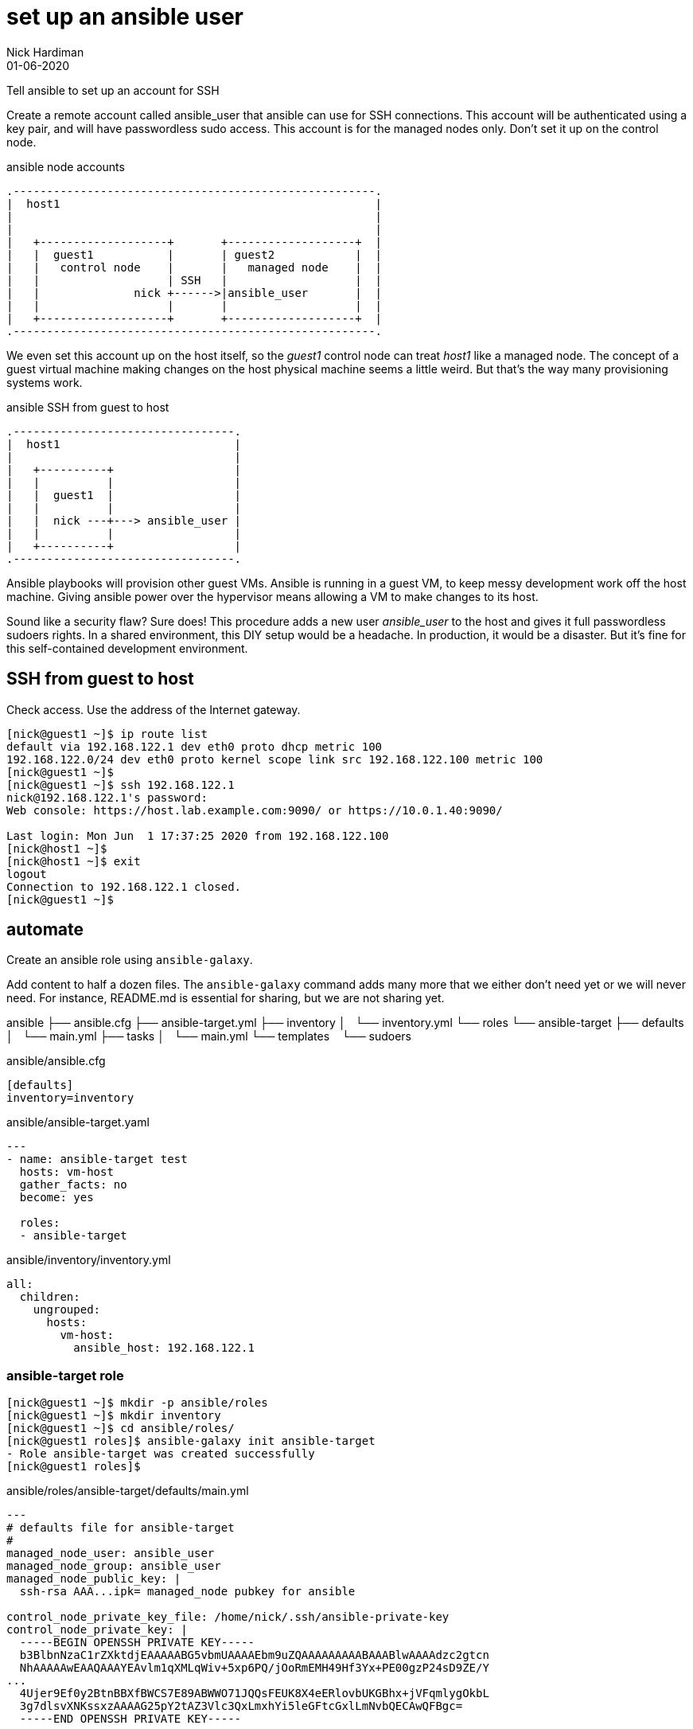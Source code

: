 = set up an ansible user 
Nick Hardiman 
:source-highlighter: highlight.js
:revdate: 01-06-2020


Tell ansible to set up an account for SSH

Create a remote account called ansible_user that ansible can use for SSH connections. 
This account will be authenticated using a key pair, and will have passwordless sudo access.
This account is for the managed nodes only. 
Don't set it up on the control node.


.ansible node accounts  
....
.------------------------------------------------------.  
|  host1                                               |
|                                                      |
|                                                      |
|   +-------------------+       +-------------------+  |
|   |  guest1           |       | guest2            |  |
|   |   control node    |       |   managed node    |  |
|   |                   | SSH   |                   |  |
|   |              nick +------>|ansible_user       |  |
|   |                   |       |                   |  |
|   +-------------------+       +-------------------+  |
.------------------------------------------------------.  
....

We even set this account up on the host itself, so the _guest1_ control node can treat _host1_ like a managed node. 
The concept of a guest virtual machine making changes on the host physical machine seems a little weird. 
But that's the way many provisioning systems work.  

.ansible SSH from guest to host 
....
.---------------------------------.  
|  host1                          |
|                                 |
|   +----------+                  |
|   |          |                  |
|   |  guest1  |                  |
|   |          |                  |
|   |  nick ---+---> ansible_user |
|   |          |                  |
|   +----------+                  |
.---------------------------------.  
....


Ansible playbooks will provision other guest VMs. 
Ansible is running in a guest VM, to keep messy development work off the host machine. 
Giving ansible power over the hypervisor means allowing a VM to make changes to its host. 

Sound like a security flaw? 
Sure does! This procedure adds a new user _ansible_user_ to the host and gives it full passwordless sudoers rights. 
In a shared environment, this DIY setup would be a headache. 
In production, it would be a disaster.
But it's fine for this self-contained development environment. 


== SSH from guest to host 

Check access. 
Use the address of the Internet gateway. 

[source,shell]
....
[nick@guest1 ~]$ ip route list
default via 192.168.122.1 dev eth0 proto dhcp metric 100 
192.168.122.0/24 dev eth0 proto kernel scope link src 192.168.122.100 metric 100 
[nick@guest1 ~]$ 
[nick@guest1 ~]$ ssh 192.168.122.1
nick@192.168.122.1's password: 
Web console: https://host.lab.example.com:9090/ or https://10.0.1.40:9090/

Last login: Mon Jun  1 17:37:25 2020 from 192.168.122.100
[nick@host1 ~]$ 
[nick@host1 ~]$ exit
logout
Connection to 192.168.122.1 closed.
[nick@guest1 ~]$
....

== automate 

Create an ansible role using ``ansible-galaxy``.



Add content to half a dozen files. 
The ``ansible-galaxy`` command adds many more that we either don't need yet or we will never need. 
For instance, README.md is essential for sharing, but we are not sharing yet. 



ansible
├── ansible.cfg
├── ansible-target.yml
├── inventory
│   └── inventory.yml
└── roles
    └── ansible-target
        ├── defaults
        │   └── main.yml
        ├── tasks
        │   └── main.yml
        └── templates
            └── sudoers



.ansible/ansible.cfg
[source,ini]
....
[defaults]
inventory=inventory
....

.ansible/ansible-target.yaml
[source,yaml]
....
---
- name: ansible-target test 
  hosts: vm-host 
  gather_facts: no
  become: yes

  roles:
  - ansible-target
....

.ansible/inventory/inventory.yml 
[source,yaml]
....
all:
  children:
    ungrouped:
      hosts: 
        vm-host: 
          ansible_host: 192.168.122.1
....


=== ansible-target role 

[source,shell]
....
[nick@guest1 ~]$ mkdir -p ansible/roles
[nick@guest1 ~]$ mkdir inventory
[nick@guest1 ~]$ cd ansible/roles/
[nick@guest1 roles]$ ansible-galaxy init ansible-target
- Role ansible-target was created successfully
[nick@guest1 roles]$ 
....

.ansible/roles/ansible-target/defaults/main.yml
[source,yaml]
....
---
# defaults file for ansible-target
#
managed_node_user: ansible_user
managed_node_group: ansible_user
managed_node_public_key: |
  ssh-rsa AAA...ipk= managed_node pubkey for ansible
  
control_node_private_key_file: /home/nick/.ssh/ansible-private-key
control_node_private_key: |
  -----BEGIN OPENSSH PRIVATE KEY-----
  b3BlbnNzaC1rZXktdjEAAAAABG5vbmUAAAAEbm9uZQAAAAAAAAABAAABlwAAAAdzc2gtcn
  NhAAAAAwEAAQAAAYEAvlm1qXMLqWiv+5xp6PQ/jOoRmEMH49Hf3Yx+PE00gzP24sD9ZE/Y
...
  4Ujer9Ef0y2BtnBBXfBWCS7E89ABWWO71JQQsFEUK8X4eERlovbUKGBhx+jVFqmlygOkbL
  3g7dlsvXNKssxzAAAAG25pY2tAZ3Vlc3QxLmxhYi5leGFtcGxlLmNvbQECAwQFBgc=
  -----END OPENSSH PRIVATE KEY-----
....

.ansible/roles/ansible-target/tasks/main.yml
[source,yaml]
....
---
# tasks file for ansible-target

# local private key 
#
- name: add control node private key
  copy:
    content: "{{ control_node_private_key }}"
    dest: "{{ control_node_private_key_file }}"
    mode: '0600'
  delegate_to: localhost
  connection: local
  become: no
    
# remote everything else
#
- name: add group
  group:
    name: "{{ managed_node_group }}"
    state: present

- name: add user 
  user:
    name: "{{ managed_node_user }}"
    group: "{{ managed_node_group }}"
    state: present 
  
- name: add authorized key
  authorized_key: 
    user: "{{ managed_node_user }}"
    key: "{{ managed_node_public_key }}"

- name: add passwordless sudo
  template:
    src: sudoers
    dest: "/etc/sudoers.d/{{ managed_node_user }}"
    validate: /usr/sbin/visudo -cf %s

- name: information
  debug:
    msg: 
    - "User {{ managed_node_user }} is ready on the managed nodes."
    - "SSH without a password using one of these options."
    - "* add '--user {{ managed_node_user }} --private-key {{ control_node_private_key_file }}' to the command line"
    - "* add these lines 'remote_user = {{ managed_node_user }}' and 'ansible_ssh_private_key_file: {{ control_node_private_key_file }}' to ansible.cfg"
....

.ansible/roles/ansible-target/templates/sudoers
[source,yaml]
....
{{ managed_node_user }}      ALL=(ALL)       NOPASSWD: ALL
....


== next steps 

ansible-lint





